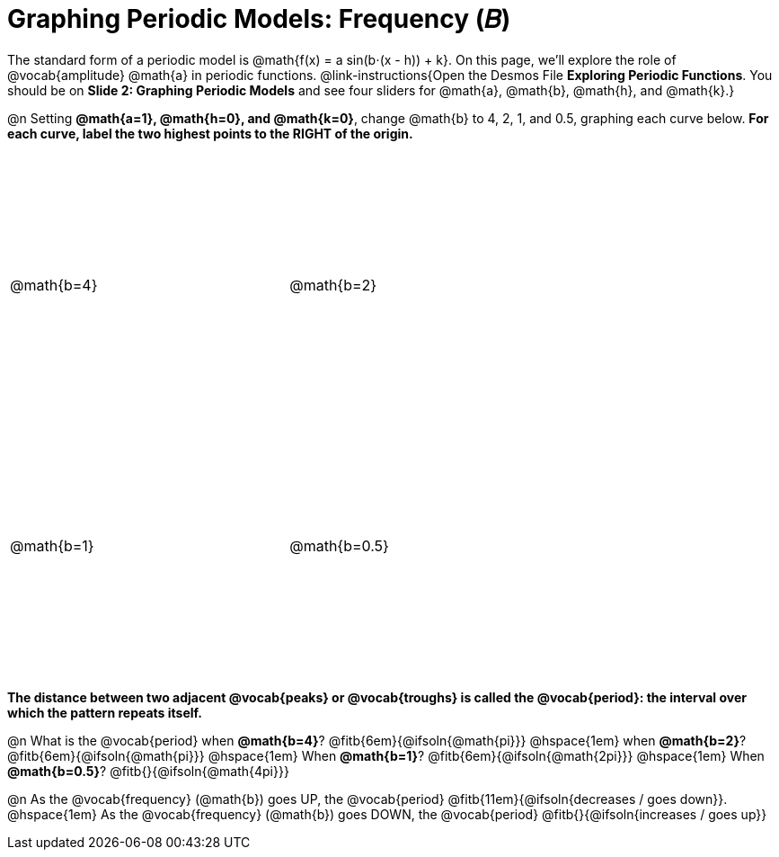 = Graphing Periodic Models: Frequency (𝐵)

++++
<style>
.graph td {
  width: 3.2in;
  height: 3in;
}
.graph td::before { left: 47% !important; }
.graph td::after { top: 47% !important; }
</style>
++++

The standard form of a periodic model is @math{f(x) = a sin(b⋅(x - h)) + k}. On this page, we'll explore the role of @vocab{amplitude} @math{a} in periodic functions. @link-instructions{Open the Desmos File *Exploring Periodic Functions*. You should be on *Slide 2: Graphing Periodic Models* and see four sliders for @math{a}, @math{b}, @math{h}, and @math{k}.}

@n Setting *@math{a=1}, @math{h=0}, and @math{k=0}*, change @math{b} to 4, 2, 1, and 0.5, graphing each curve below. **For each curve, label the two highest points to the RIGHT of the origin.**

[.FillVerticalSpace.graph, cols="1,1", frame="none"]
|===
| @math{b=4}  | @math{b=2}
| @math{b=1}  | @math{b=0.5}
|===

*The distance between two adjacent @vocab{peaks} or @vocab{troughs} is called the @vocab{period}: the interval over which the pattern repeats itself.*

@n What is the @vocab{period}
             when *@math{b=4}*?   @fitb{6em}{@ifsoln{@math{pi}}}
@hspace{1em} when *@math{b=2}*?   @fitb{6em}{@ifsoln{@math{pi}}}
@hspace{1em} When *@math{b=1}*?   @fitb{6em}{@ifsoln{@math{2pi}}}
@hspace{1em} When *@math{b=0.5}*? @fitb{}{@ifsoln{@math{4pi}}}

@n As the @vocab{frequency} (@math{b}) goes UP, the @vocab{period} @fitb{11em}{@ifsoln{decreases / goes down}}. @hspace{1em} As the @vocab{frequency} (@math{b}) goes DOWN, the @vocab{period} @fitb{}{@ifsoln{increases / goes up}}
